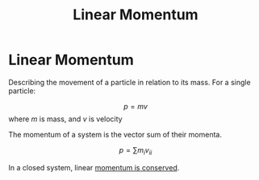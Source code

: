 :PROPERTIES:
:ID:       aed17251-e941-4fac-ab0e-c095852cf3ed
:ROAM_ALIASES: "Translational Momentum"
:END:
#+title: Linear Momentum
#+filetags: :kinematics:physics:

* Linear Momentum
Describing the movement of a particle in relation to its mass. For a single particle:

$$ p = mv $$
where $m$ is mass, and $v$ is velocity

The momentum of a system is the vector sum of their momenta.

$$ p = \sum{m_i v_i}_i $$

In a closed system, linear [[id:56ebac53-0f41-46cf-9f52-b20809cea750][momentum is conserved]].
